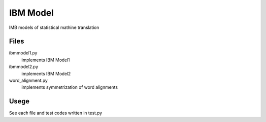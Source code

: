==============================
IBM Model
==============================

IMB models of statistical mathine translation

Files
=======

ibmmodel1.py
    implements IBM Model1

ibmmodel2.py
    implements IBM Model2

word_alignment.py
    implements symmetrization of word alignments


Usege
======

See each file and test codes written in test.py
